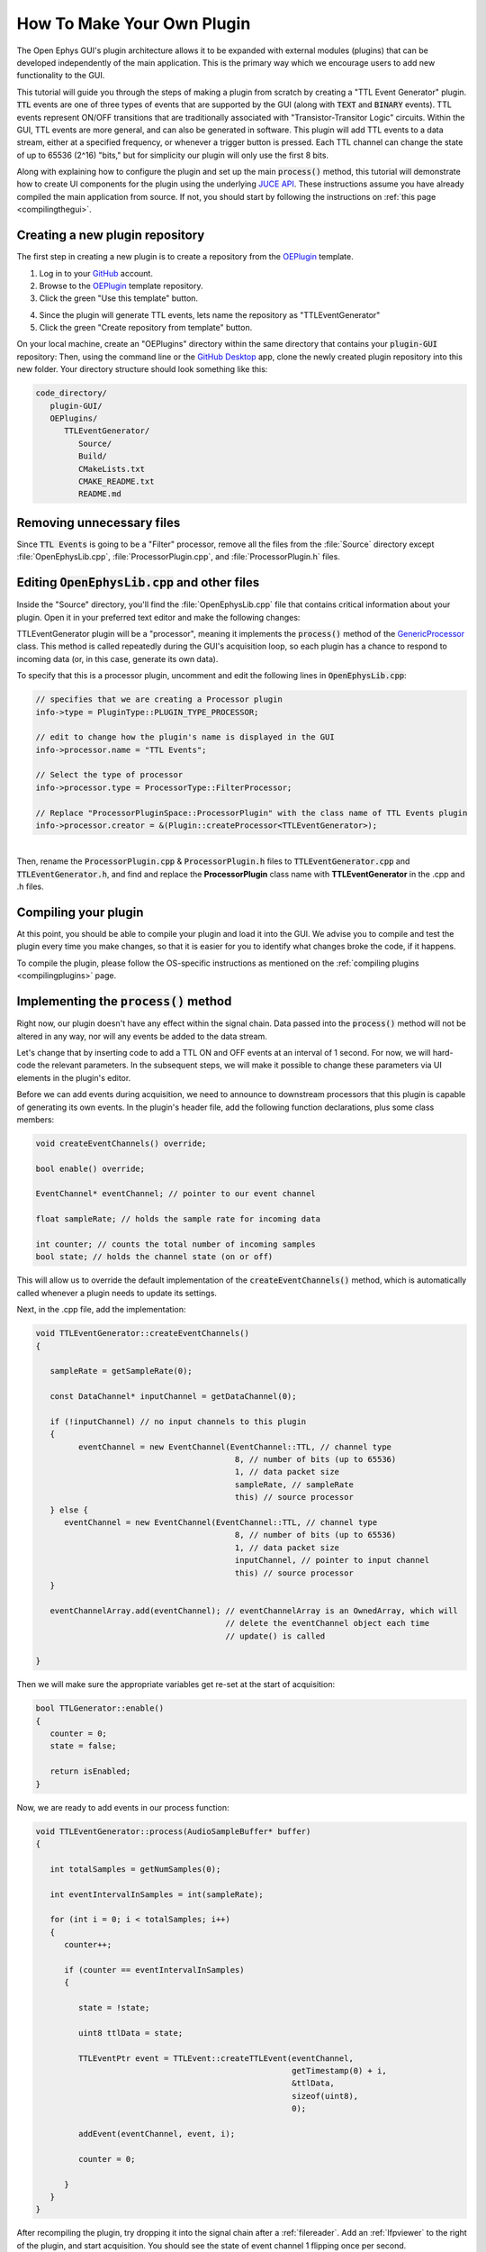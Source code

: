 .. _howtomakeyourownplugin:
.. role:: raw-html-m2r(raw)
   :format: html

How To Make Your Own Plugin
============================

The Open Ephys GUI's plugin architecture allows it to be expanded with external modules (plugins) that can be developed independently of the main application. This is the primary way which we encourage users to add new functionality to the GUI.  

This tutorial will guide you through the steps of making a plugin from scratch by creating a "TTL Event Generator" plugin. :code:`TTL` events are one of three types of events that are supported by the GUI (along with :code:`TEXT` and :code:`BINARY` events). TTL events represent ON/OFF transitions that are traditionally associated with "Transistor-Transitor Logic" circuits. Within the GUI, TTL events are more general, and can also be generated in software. This plugin will add TTL events to a data stream, either at a specified frequency, or whenever a trigger button is pressed. Each TTL channel can change the state of up to 65536 (2^16) "bits," but for simplicity our plugin will only use the first 8 bits.

Along with explaining how to configure the plugin and set up the main :code:`process()` method, this tutorial will demonstrate how to create UI components for the plugin using the underlying `JUCE API <https://juce.com/>`__. These instructions assume you have already compiled the main application from source. If not, you should start by following the instructions on :ref:`this page <compilingthegui>`.

Creating a new plugin repository
#################################

The first step in creating a new plugin is to create a repository from the `OEPlugin <https://github.com/open-ephys-plugins/OEPlugin>`__ template.

1. Log in to your `GitHub <https://github.com/>`__ account.

2. Browse to the `OEPlugin <https://github.com/open-ephys-plugins/OEPlugin>`__ template repository.

3. Click the green "Use this template" button.

.. image:: ../_static/images/tutorials/makeyourownplugin/makeyourownplugin-01.png
  :alt: OEPlugin Template Repository

4. Since the plugin will generate TTL events, lets name the repository as "TTLEventGenerator"

5. Click the green "Create repository from template" button.

.. image:: ../_static/images/tutorials/makeyourownplugin/makeyourownplugin-02.png
  :alt: Create TTLEventGenerator Repository

On your local machine, create an "OEPlugins" directory within the same directory that contains your :code:`plugin-GUI` repository: Then, using the command line or the `GitHub Desktop <https://desktop.github.com/>`__ app, clone the newly created plugin repository into this new folder. Your directory structure should look something like this:

.. code-block:: 

   code_directory/
      plugin-GUI/
      OEPlugins/
         TTLEventGenerator/
            Source/
            Build/
            CMakeLists.txt
            CMAKE_README.txt
            README.md


Removing unnecessary files
#################################

Since :code:`TTL Events` is going to be a "Filter" processor, remove all the files from the :file:`Source` directory except :file:`OpenEphysLib.cpp`, :file:`ProcessorPlugin.cpp`, and :file:`ProcessorPlugin.h` files.

Editing :code:`OpenEphysLib.cpp` and other files
#################################################

Inside the "Source" directory, you'll find the :file:`OpenEphysLib.cpp` file that contains critical information about your plugin. Open it in your preferred text editor and make the following changes:

TTLEventGenerator plugin will be a "processor", meaning it implements the :code:`process()` method of the `GenericProcessor <https://github.com/open-ephys/plugin-GUI/blob/master/Source/Processors/GenericProcessor/GenericProcessor.h>`__ class. This method is called repeatedly during the GUI's acquisition loop, so each plugin has a chance to respond to incoming data (or, in this case, generate its own data). 

To specify that this is a processor plugin, uncomment and edit the following lines in :code:`OpenEphysLib.cpp`:

.. code-block:: c++
   
   // specifies that we are creating a Processor plugin
   info->type = PluginType::PLUGIN_TYPE_PROCESSOR;

   // edit to change how the plugin's name is displayed in the GUI
   info->processor.name = "TTL Events"; 

   // Select the type of processor
   info->processor.type = ProcessorType::FilterProcessor; 

   // Replace "ProcessorPluginSpace::ProcessorPlugin" with the class name of TTL Events plugin
   info->processor.creator = &(Plugin::createProcessor<TTLEventGenerator>);

|
| Then, rename the :code:`ProcessorPlugin.cpp` & :code:`ProcessorPlugin.h` files to :code:`TTLEventGenerator.cpp` and :code:`TTLEventGenerator.h`, and find and replace the **ProcessorPlugin** class name with **TTLEventGenerator** in the .cpp and .h files.

Compiling your plugin
########################

At this point, you should be able to compile your plugin and load it into the GUI. We advise you to compile and test the plugin every time you make changes, so that it is easier for you to identify what changes broke the code, if it happens.

To compile the plugin, please follow the OS-specific instructions as mentioned on the :ref:`compiling plugins <compilingplugins>` page.


Implementing the :code:`process()` method
##########################################

Right now, our plugin doesn't have any effect within the signal chain. Data passed into the :code:`process()` method will not be altered in any way, nor will any events be added to the data stream.

Let's change that by inserting code to add a TTL ON and OFF events at an interval of 1 second. For now, we will hard-code the relevant parameters. In the subsequent steps, we will make it possible to change these parameters via UI elements in the plugin's editor.

Before we can add events during acquisition, we need to announce to downstream processors that this plugin is capable of generating its own events. In the plugin's header file, add the following function declarations, plus some class members:

.. code-block:: c++

   void createEventChannels() override;

   bool enable() override;

   EventChannel* eventChannel; // pointer to our event channel

   float sampleRate; // holds the sample rate for incoming data

   int counter; // counts the total number of incoming samples
   bool state; // holds the channel state (on or off)

This will allow us to override the default implementation of the :code:`createEventChannels()` method, which is automatically called whenever a plugin needs to update its settings.

Next, in the .cpp file, add the implementation:

.. code-block:: c++

   void TTLEventGenerator::createEventChannels()
   {

      sampleRate = getSampleRate(0);

      const DataChannel* inputChannel = getDataChannel(0);

      if (!inputChannel) // no input channels to this plugin
      {
            eventChannel = new EventChannel(EventChannel::TTL, // channel type
                                             8, // number of bits (up to 65536)
                                             1, // data packet size
                                             sampleRate, // sampleRate
                                             this) // source processor
      } else {
         eventChannel = new EventChannel(EventChannel::TTL, // channel type
                                             8, // number of bits (up to 65536)
                                             1, // data packet size
                                             inputChannel, // pointer to input channel
                                             this) // source processor
      }

      eventChannelArray.add(eventChannel); // eventChannelArray is an OwnedArray, which will
                                           // delete the eventChannel object each time 
                                           // update() is called

   }

Then we will make sure the appropriate variables get re-set at the start of acquisition:

.. code-block:: c++

   bool TTLGenerator::enable()
   {
      counter = 0;
      state = false;

      return isEnabled;
   }

Now, we are ready to add events in our process function:


.. code-block:: c++

   void TTLEventGenerator::process(AudioSampleBuffer* buffer)
   {

      int totalSamples = getNumSamples(0);

      int eventIntervalInSamples = int(sampleRate);

      for (int i = 0; i < totalSamples; i++)
      {
         counter++;

         if (counter == eventIntervalInSamples)
         {

            state = !state;

            uint8 ttlData = state;

            TTLEventPtr event = TTLEvent::createTTLEvent(eventChannel, 
                                                         getTimestamp(0) + i, 
                                                         &ttlData, 
                                                         sizeof(uint8), 
                                                         0);

            addEvent(eventChannel, event, i);

            counter = 0;

         }
      }
   }

After recompiling the plugin, try dropping it into the signal chain after a :ref:`filereader`. Add an :ref:`lfpviewer` to the right of the plugin, and start acquisition. You should see the state of event channel 1 flipping once per second.

Creating editor class files
#################################

This plugin is going to generate events during acquisition according to settings such as event channel, event interval, manual trigger, etc. An editor interface is required to house these settings. To create such an editor, create two editor class files called :code:`TTLEventGeneratorEditor.cpp` and :code:`TTLEventGeneratorEditor.h`.

After that, open :code:`TTLEventGeneratorEditor.h` and add the following lines of code to the file. The :code:`EditorHeaders.h` file includes all the necessary headers required to create an editor for the plugin. The :code:`TTLEventGeneratorEditor` class inherits members of the `GenericEditor <https://github.com/open-ephys/plugin-GUI/blob/master/Source/Processors/Editors/GenericEditor.h>`__ class. 

.. code-block:: c++

   #include <EditorHeaders.h>
   #include "TTLEventGenerator.h"

   class TTLEventGenerator;

   class TTLEventGeneratorEditor : public GenericEditor
   {
   public:

      TTLEventGeneratorEditor(TTLEventGenerator* parentNode, bool useDefaultParameterEditors);
      ~TTLEventGeneratorEditor();

      void updateSettings() override;

   private:

      TTLEventGenerator* processor;

      JUCE_DECLARE_NON_COPYABLE_WITH_LEAK_DETECTOR(TTLEventGeneratorEditor);

   };

|
| Next, open :code:`TTLEventGeneratorEditor.cpp` and add the following lines of code to the file.

.. code-block:: c++

   #include "TTLEventGenerator.h"
   #include "TTLEventGeneratorEditor.h"

   TTLEventGeneratorEditor::TTLEventGeneratorEditor(TTLEventGenerator* parentNode, bool useDefaultParameterEditors = true)
      : GenericEditor(parentNode, useDefaultParameterEditors)

   {
      processor = parentNode;

      setDesiredWidth(250);
   }

   TTLEventGeneratorEditor::~TTLEventGeneratorEditor(){}

   void TTLEventGeneratorEditor::updateSettings(){}

|
| Then, we need to let the GUI know that the plugin has a custom editor that needs to be created during runtime. To do that, uncomment the following lines of code in the :code:`TTLEventGenerator.h` file...

.. code-block:: c++

   bool hasEditor() const {return true;}

   AudioProcessorEditor* createEditor() override;


...and add the following lines of code to the :code:`TTLEventGenerator.h` file

.. code-block:: c++

   AudioProcessorEditor* TTLEventGenerator::createEditor()
   {
      editor = new TTLEventGeneratorEditor(this, true);
      return editor;
   }

Now, when you re-compile your plugin and load it into the GUI, it will use this custom editor class. The editor should appear slightly wider than the default, because of the :code:`setDesiredWidth()` command we added.

Adding UI components to the editor
####################################

Now that our plugin is able to generate events in the process() method and has its own editor, lets add some UI components to the editor that allows the user to change various parameters of the plugin.

Create a button
----------------

To allow triggering events manually, let's add the button to the editor that the user can click on to generate an event. First of all, add the following class members to the editor's header file:

.. code-block:: c++
   
   private:
      ScopedPointer<UtilityButton> manualTrigger;

:code:`manualTrigger` is a ScopedPointer to a UtilityButton, a type of button that's part of the Open Ephys Plugin API. Because this is a ScopedPointer, it will automatically get deleted when the plugin is removed from the signal chain.

Then, in the plugin editor's we'll initialize the button, add a button listener, set the bounds, and make it visible in the editor by adding the following lines of code to the :code:`TTLEventGeneratorEditor()` constructor:

.. code-block:: c++

   manualTrigger = new UtilityButton("Trigger", Font("Default", 20, Font::plain)); // button text, font to use
   manualTrigger->addListener(this); // add listener to the button
   manualTrigger->setBounds(10,35,75,25); // (x, y, width, height)
   addAndMakeVisible(manualTrigger);  // add the button to the editor and make it visible

We also need to handle button clicks by implementing the :code:`buttonEvent` method as below. For now, keep it empty, we'll come back to it later. Compile and load the plugin into the GUI to see the newly added button.

.. code-block:: c++

   void TTLEventGeneratorEditor::buttonEvent(Button* button)
   {
      if(button == manualTrigger)
      {
         // Do something
      }
   }

.. image:: ../_static/images/tutorials/makeyourownplugin/button.png
  :alt: Create a button

Create a slider
----------------

To automatically generate events at certain intervals/frequency, lets add a slider with a range of event frequency between 5 ms to 5000 ms. Add the following function declaration and class member to the editor's header file:

.. code-block:: c++

   public:
      void sliderEvent(Slider* slider) override; // handle slider change events

   private:
      ScopedPointer<Slider> eventFrequency;
	   ScopedPointer<Label> frequencyLabel;

Then, we'll initialize the slider, set range, set bounds, add a listener, add a label and make the slider and label visible by adding the following lines of code to the :code:`TTLEventGeneratorEditor()` constructor:

.. code-block:: c++

   eventFrequency = new Slider();
	eventFrequency->setRange (50, 5000, 50);  // range between 50 ms to 5000 ms with 50 ms intervals
	eventFrequency->setTextValueSuffix (" ms");
	eventFrequency->addListener (this);
	eventFrequency->setBounds(25, 85, 200, 25);
	addAndMakeVisible (eventFrequency);

	frequencyLabel = new Label("FrequencyLabel", "Frequency");
	frequencyLabel->attachToComponent(eventFrequency, false);
	addAndMakeVisible(frequencyLabel);

We also need to handle slider value changes by implementing the :code:`sliderEvent` method. For now, keep it empty, we'll come back to it later. Compile and load the plugin into the GUI to see the newly added slider.

.. code-block:: c++

   void TTLEventGeneratorEditor::sliderEvent(Slider* slider)
   {
      if(slider == eventFrequency)
      {
         // Do something
      }
   }

.. image:: ../_static/images/tutorials/makeyourownplugin/slider.png
  :alt: Create a slider

Create a ComboBox
------------------

To select which channel to generate and show events in, a ComboBox needs to be created. This will allow the user to select a TTL output bit from a drop-down menu. First, add :code:`ComboBox::Listener` as a base class to :code:`TTLEventGeneratorEditor` as that is not added by GenericEditor unlike button and slider listener classes. Then, add the following function declaration and class members to the editor's header file:

.. code-block:: c++
   
   public:
      void comboBoxChanged(ComboBox* comboBox) override;

   private:
      ScopedPointer<ComboBox> outputBitSelector;
	   ScopedPointer<Label> outputLabel;

Then, initialize the ComboBox, add output channels to the list, set bounds, add listener, add label and make it visible by adding the following lines of code to the :code:`TTLEventGeneratorEditor()` constructor:

.. code-block:: c++

outputBitSelector = new ComboBox();

	for (int bit = 1; bit <= 8; bit++)
      outputBitSelector->addItem(String(bit), bit);

   outputBitSelector->setSelectedId(1);
   outputBitSelector->setBounds(50,35,50,25);
   outputBitSelector->setTooltip("Output event channel");
   outputBitSelector->addListener(this);
   addAndMakeVisible(outputBitSelector);

	outputLabel = new Label("Bit Label", "OUT");
	outputLabel->attachToComponent(outputBitSelector, true);
   addAndMakeVisible(outputLabel);

Just like the button and slider, We also need to handle slider value changes by implementing the :code:`comboBoxChanged` method. For now, keep it empty, we'll come back to it later. Compile and load the plugin into the GUI to see the newly added ComboBox.

.. code-block:: c++

   void TTLEventGeneratorEditor::comboBoxChanged(ComboBox* comboBox)
   {
      if(comboBox == outputBitSelector)
      {
         // Do something
      }
   }

.. image:: ../_static/images/tutorials/makeyourownplugin/combobox.png
  :alt: Create a combobox

Connecting these to parameters in the :code:`process()` method
###############################################################

Now, let's allow our UI elements to change the state of the plugin. To do this, we need to create variables inside the :code:`TTLEventGenerator` class that can be updated by our button, slider, and ComboBox. The values of these variables *must* be updated through a special method, called :code:`setParameter()`, which takes two inputs, a parameter ID and a value. This is because the :code:`process()` method is called by a separate thread from the user interface, and the variables it needs to access can only be updated at specific times. Modifying variables via :code:`setParameter()` ensures that they are handled properly, and prevents unexpected behavior or segmentation faults.

First, let's add three variables to the :code:`TTLEventGenerator` header file to store the state of our three parameters:

.. code-block:: c++

   bool shouldTriggerEvent;
   float eventIntervalMs;
   int outputBit;
   
Next, let's initialize their values in the constructor method.

.. code-block:: c++

   shouldTriggerEvent = false;
   eventIntervalMs = 50.0f;
   outputBit = 0; // the GUI uses 0-based indexing internally, even though the 
                  // user-facing labels use 1-based indexing

.. critical:: Always be sure to initialize all member variables, in order to avoid unexpected behavior.

Now, we can define how these variables are updated inside the :code:`setParameter()` method:

.. code-block:: c++

   void TTLEventGenerator::setParameter(int ID, float value)
   {

      if (ID == 0)
      {
         shouldTriggerEvent = true;
      } else if (ID == 1)
      {
         eventIntervalMs = value;
      } else if (ID == 2)
      {
         outputBit = int(value);
      }
   }


Next, we'll edit the :code:`buttonEvent`, :code:`sliderEvent`, and :code:`comboBoxChanged` classes to calls to :code:`setParameter()`:

.. code-block:: c++

   void TTLEventGeneratorEditor::buttonEvent(Button* button)
   {
      if(button == manualTrigger)
      {
         setParameter(0, 0.0f); // the second input is arbitrary in this case
      }
   }

.. code-block:: c++
   void TTLEventGeneratorEditor::sliderEvent(Slider* slider)
   {
      if(slider == eventFrequency)
      {
         setParameter(1, slider->getValue());
      }
   }

.. code-block:: c++

   void TTLEventGeneratorEditor::comboBoxChanged(ComboBox* comboBox)
   {
      if(comboBox == outputBitSelector)
      {
         setParameter(2, comboBox->getSelectedId() - 1); // subtract 1 to convert to zero-based indexing
      }
   }

Finally, we need to update our process method to make use of these parameters:


.. code-block:: c++

   void TTLEventGenerator::process(AudioSampleBuffer* buffer)
   {

      int totalSamples = getNumSamples(0);

      int eventIntervalInSamples = (int) sampleRate * eventIntervalMs / 2 / 1000;

      if (shouldTriggerEvent)
      {
         uint8 ttlData = true << outputBit;

         TTLEventPtr event = TTLEvent::createTTLEvent(eventChannel, 
                                                         getTimestamp(0) + i, 
                                                         &ttlData, 
                                                         sizeof(uint8), 
                                                         0);

         addEvent(eventChannel, event, i);

         shouldTriggerEvent = false;
      }

      for (int i = 0; i < totalSamples; i++)
      {
         counter++;

         if (counter == eventIntervalInSamples)
         {

            state = !state;

            uint8 ttlData = state << outputBit;

            TTLEventPtr event = TTLEvent::createTTLEvent(eventChannel, 
                                                         getTimestamp(0) + i, 
                                                         &ttlData, 
                                                         sizeof(uint8), 
                                                         0);

            addEvent(eventChannel, event, i);

            counter = 0;

         }
      }
   }

And that's it! If you compile and test your plugin, the UI elements in the editor should now change the events that appear in the LFP Viewer.

Next steps
#############

This plugin are a number of ways this plugin could be enhanced. To practice creating different kinds of UI elements, you could try implementing some of the features below, or come up with your own!

- Add a button that turns the plugin's output on and off.

- Add an editable label that can be used to define the time between on/off events (currently the output bit flips at a 50% duty cycle).

|

